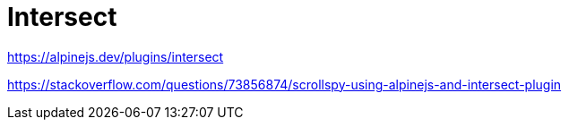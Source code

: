 = Intersect

https://alpinejs.dev/plugins/intersect

https://stackoverflow.com/questions/73856874/scrollspy-using-alpinejs-and-intersect-plugin
